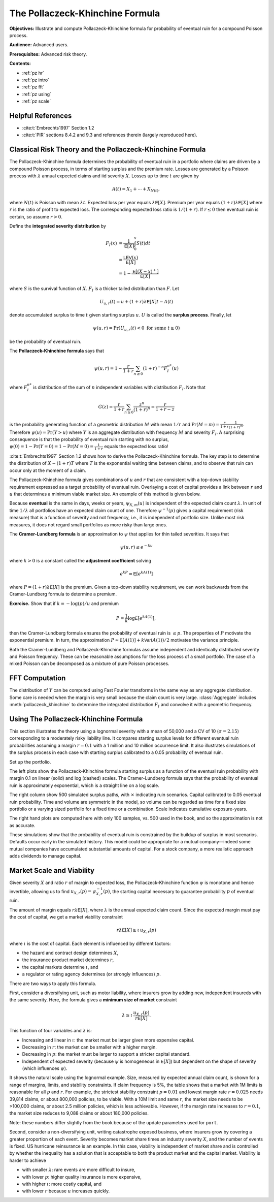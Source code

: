 .. book pi_exhibits_STIX.md

The Pollaczeck-Khinchine Formula
=========================================

**Objectives:** Illustrate and compute Pollaczeck-Khinchine formula for probability of eventual ruin for a compound Poisson process.

**Audience:** Advanced users.

**Prerequisites:** Advanced risk theory.


**Contents:**

* :ref:`pz hr`
* :ref:`pz intro`
* :ref:`pz fft`
* :ref:`pz using`
* :ref:`pz scale`

.. _pz hr:

Helpful References
--------------------

* :cite:t:`Embrechts1997` Section 1.2
* :cite:t:`PIR` sections 8.4.2 and 9.3 and references therein (largely reproduced here).

.. _pz intro:

Classical Risk Theory and the Pollaczeck-Khinchine Formula
-----------------------------------------------------------

.. straight out of the book

The Pollaczeck-Khinchine formula determines the probability of eventual
ruin in a portfolio where claims are driven by a compound Poisson
process, in terms of starting surplus and the premium rate. Losses
are generated by a Poisson process with :math:`\lambda` annual expected
claims and iid severity :math:`X`. Losses up to time :math:`t` are given
by

.. math::


   A(t) = X_1 + \cdots + X_{N(t)},

where :math:`N(t)` is Poisson with mean :math:`\lambda t`. Expected loss
per year equals :math:`\lambda\mathsf{E}[X]`. Premium per year equals
:math:`(1+r)\lambda \mathsf{E}[X]` where :math:`r` is the ratio of profit to
expected loss. The corresponding expected loss ratio is :math:`1/(1+r)`.
If :math:`r\le 0` then eventual ruin is certain, so assume :math:`r>0`.

Define the **integrated severity distribution** by

.. math::


   F_I(x)
   &=\frac{1}{\mathsf{E}[X]}\int_0^x S(t)dt \\
   &= \frac{\mathsf{LEV}(x)}{\mathsf E[X]} \\
   &= 1 -\frac{\mathsf{E}[(X-x)^+]}{\mathsf{E}[X]}

where :math:`S` is the survival function of :math:`X`. :math:`F_I` is a
thicker tailed distribution than :math:`F`. Let

.. math::


   U_{u,r}(t) = u + (1+r)\lambda\mathsf{E}[X]t - A(t)

denote accumulated surplus to time :math:`t` given starting surplus
:math:`u`. :math:`U` is called the **surplus process**. Finally, let

.. math::

    \psi(u, r) = \Pr(U_{u,r}(t) < 0\ \text{for some}\ t\ge 0)

be the probability of eventual ruin.

The **Pollaczeck-Khinchine formula** says that

.. math::
    \psi(u, r) = 1 - \frac{r}{1+r}\sum_{n\ge 0} (1+r)^{-n}F_I^{n*}(u)

where :math:`F_I^{n*}` is distribution of the sum of
:math:`n` independent variables with distribution :math:`F_I`. Note that

.. math::

   G(z) = \frac{r}{1+r}\sum_{n\ge 0} \frac{z^n}{(1+r)^n} = \frac{r}{1+r-z}

is the probability generating function of a geometric distribution
:math:`M` with mean :math:`1/r` and
:math:`\Pr(M=m)=\frac{r}{1+r}\frac{1}{(1+r)^m}`. Therefore
:math:`\psi(u)=\Pr(Y > u)` where :math:`Y` is an aggregate distribution
with frequency :math:`M` and severity :math:`F_I`. A surprising
consequence is that the probability of eventual ruin starting with no
surplus, :math:`\psi(0)=1-\Pr(Y=0)=1-\Pr(M=0)=\frac{1}{1+r}` equals the
expected loss ratio!

:cite:t:`Embrechts1997` Section 1.2 shows how
to derive the Pollaczeck-Khinchine formula. The key step is to determine
the distribution of :math:`X-(1+r)T` where :math:`T` is the exponential
waiting time between claims, and to observe that ruin can occur only at
the moment of a claim.

The Pollaczeck-Khinchine formula gives combinations of :math:`u` and
:math:`r` that are consistent with a top-down stability requirement
expressed as a target probability of eventual ruin. Overlaying a cost of
capital provides a link between :math:`r` and :math:`u` that determines
a minimum viable market size. An example of this method is given below.

Because **eventual** is the same in days, weeks or years,
:math:`\psi_{X, m}(u)` is independent of the expected claim count
:math:`\lambda`. In unit of time :math:`1/\lambda` all portfolios have
an expected claim count of one. Therefore :math:`\psi^{-1}(p)` gives a
capital requirement (risk measure) that is a function of severity and
not frequency, i.e., it is independent of portfolio size. Unlike most
risk measures, it does not regard small portfolios as more risky than
large ones.

The **Cramer-Lundberg formula** is an approximation to :math:`\psi` that
applies for thin tailed severities. It says that

.. math::


   \psi(u, r) \le e^{-ku}

where :math:`k>0` is a constant called the **adjustment coefficient**
solving

.. math::


   e^{kP} = \mathsf{E}[e^{kA(1)}]

where :math:`P=(1+r)\lambda\mathsf{E}[X]` is the premium. Given a top-down
stability requirement, we can work backwards from the Cramer-Lundberg
formula to determine a premium.

**Exercise.** Show that if :math:`k=-\log(p)/u`
and premium

.. math::
    P=\frac{1}{k}\log\mathsf{E}[e^{kA(1)}],

then the Cramer-Lundberg formula ensures the probability of eventual ruin
is :math:`\le p`. The properties of :math:`P`  motivate the exponential
premium. In turn, the approximation
:math:`P\approx \mathsf{E}[A(1)] + k\mathsf{Var}(A(1))/2` motivates the variance
principle.

Both the Cramer-Lundberg and Pollaczeck-Khinchine formulas assume
independent and identically distributed severity and Poisson frequency.
These can be reasonable assumptions for the loss process of a small
portfolio. The case of a mixed Poisson can be decomposed as a mixture of
pure Poisson processes.

.. _pz fft:

FFT Computation
-----------------

The distribution of :math:`Y` can be computed using Fast Fourier transforms in
the same way as any aggregate distribution. Some care is needed when the
margin is very small because the claim count is very large.
:class:`Aggregate` includes :meth:`pollaczeck_khinchine` to determine the
integrated distribution :math:`F_I` and convolve it with a geometric
frequency.

.. _pz using:

Using The Pollaczeck-Khinchine Formula
----------------------------------------

This section illustrates the theory using a lognormal severity with a mean of 50,000
and a CV of 10 (:math:`\sigma=2.15`) corresponding to a moderately risky
liability line. It compares starting surplus levels for different
eventual ruin probabilities assuming a margin :math:`r=0.1` with a 1
million and 10 million occurrence limit. It also illustrates
simulations of the surplus process in each case with starting surplus
calibrated to a 0.05 probability of eventual ruin.


Set up the portfolio.

.. ipython:: python
    :okwarning:

    from aggregate import build, qd
    port = build('port PZTest '
                     'agg Limit1  '
                        '0.1 claims '
                        '1000000 xs 0 '
                        'sev lognorm 50000 cv 10 '
                        'poisson'
                     'agg Limit10 '
                        '0.1 claims '
                        ' 10000000 xs 0 '
                        'sev lognorm 50000 cv 10 '
                        'poisson'
                , bs=500, log2=18, padding=1)
    qd(port)


The left plots show the Pollaczeck-Khinchine formula starting surplus as a
function of the eventual ruin probability with margin 0.1 on linear
(solid) and log (dashed) scales. The Cramer-Lundberg formula says that the
probability of eventual ruin is approximately exponential, which is a
straight line on a log scale.

The right column show 500 simulated surplus paths, with :math:`\times`
indicating ruin scenarios. Capital calibrated to 0.05 eventual ruin
probability. Time and volume are symmetric in the model, so volume can be
regarded as time for a fixed size portfolio or a varying sized portfolio for
a fixed time or a combination. Scale indicates cumulative exposure-years.

.. ipython:: python
    :okwarning:

    from aggregate.extensions.pir_figures import fig_9_1
    @savefig pz.png scale=20
    fig_9_1(port)

The right hand plots are computed here with only 100 samples, vs. 500 used in the book, and so the approximation is not as accurate.

These simulations show that the probability of eventual ruin is constrained by
the buildup of surplus in most scenarios. Defaults occur early in the
simulated history. This model could be appropriate for a mutual
company—indeed some mutual companies have accumulated substantial amounts of
capital. For a stock company, a more realistic approach adds dividends to
manage capital.

.. _pz scale:

Market Scale and Viability
----------------------------

Given severity :math:`X` and ratio :math:`r` of margin to expected loss,
the Pollaczeck-Khinchine function :math:`\psi` is monotone and hence
invertible, allowing us to find :math:`u_{X,r}(p)=\psi_{X,r}^{-1}(p)`,
the starting capital necessary to guarantee probability :math:`p` of
eventual ruin.

The amount of margin equals :math:`r\lambda\mathsf{E}[X]`, where
:math:`\lambda` is the annual expected claim count. Since the expected
margin must pay the cost of capital, we get a market viability
constraint

.. math::
    r\lambda\mathsf{E}[X] \ge \iota\, u_{X,r}(p)

where :math:`\iota` is the cost of capital. Each element is influenced by
different factors:

-  the hazard and contract design determines :math:`X`,
-  the insurance product market determines :math:`r`,
-  the capital markets determine :math:`\iota`, and
-  a regulator or rating agency determines (or strongly influences)
   :math:`p`.

There are two ways to apply this formula.

First, consider a diversifying unit, such as motor liability, where
insurers grow by adding new, independent insureds with the same
severity. Here, the formula gives a
**minimum size of market** constraint

.. math::
    \lambda \ge \iota \, \frac{u_{X,r}(p)}{r\mathsf{E}[X]}.

This function of four variables and :math:`\lambda` is:

-  Increasing and linear in :math:`\iota`: the market must be larger
   given more expensive capital.
-  Decreasing in :math:`r`: the market can be smaller with a higher
   margin.
-  Decreasing in :math:`p`: the market must be larger to support a
   stricter capital standard.
-  Independent of expected severity (because :math:`\psi` is homogeneous
   in :math:`\mathsf{E}[X]`) but dependent on the shape of severity (which
   influences :math:`\psi`).

It shows the natural scale using the lognormal example.  Size, measured by
expected annual claim count, is shown for a range of margins, limits,
and stability constraints. If claim frequency is 5%, the table shows
that a market with 1M limits is reasonable for all :math:`p` and
:math:`r`. For example, the strictest stability constraint
:math:`p=0.01` and lowest margin rate :math:`r=0.025` needs 39,814
claims, or about 800,000 policies, to be viable. With a 10M limit and
same :math:`r`, the market size needs to be >100,000 claims, or about 2.5
million policies, which is less achievable. However, if the margin rate
increases to :math:`r=0.1`, the market size reduces to 9,088 claims or
about 180,000 policies.

.. ipython:: python
    :okwarning:

    from aggregate.extensions.pir_figures import natural_scale
    df = natural_scale(port)
    qd(df, float_format=lambda x: f'{x:,.0f}')

Note: these numbers differ slightly from the book because of the update parameters used for ``port``.

Second, consider a non-diversifying unit, writing catastrophe exposed
business, where insurers grow by covering a greater proportion of each
event. Severity becomes market share times an industry severity
:math:`X`, and the number of events is fixed. US hurricane reinsurance
is an example. In this case, viability is independent of market share
and is controlled by whether the inequality has a solution that is
acceptable to both the product market and the capital market. Viability
is harder to achieve

-  with smaller :math:`\lambda`: rare events are more difficult to
   insure,
-  with lower :math:`p`: higher quality insurance is more expensive,
-  with higher :math:`\iota`: more costly capital, and
-  with lower :math:`r` because :math:`u` increases quickly.
